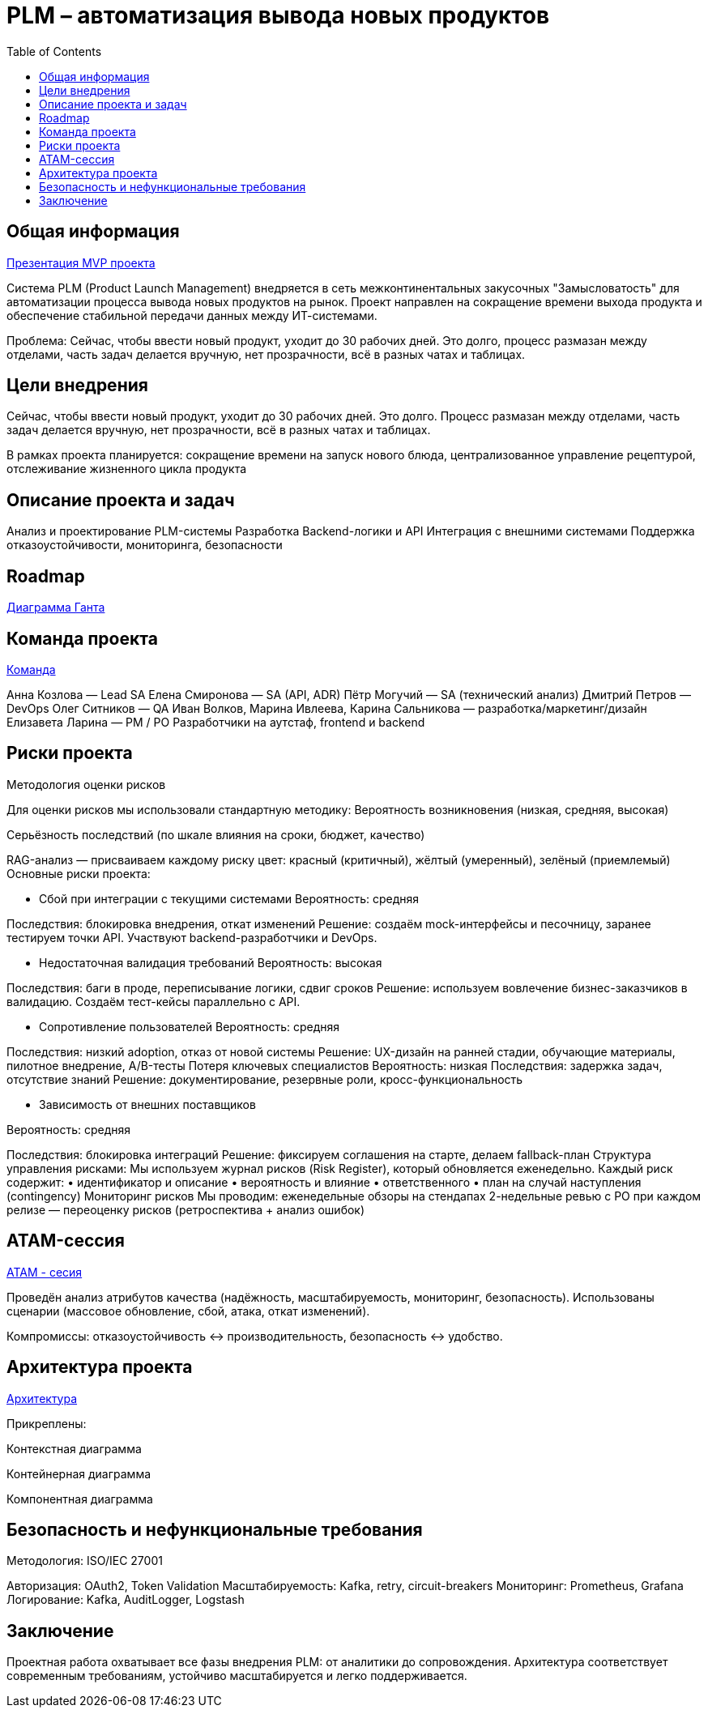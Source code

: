= PLM – автоматизация вывода новых продуктов
:toc:

== Общая информация
link:https://drive.google.com/file/d/1vIwR1l8w_P_GNkL1dNMbMhFEbHczlFFy/view[Презентация MVP проекта]

Система PLM (Product Launch Management) внедряется в сеть межконтинентальных закусочных "Замысловатость" для автоматизации процесса вывода новых продуктов на рынок. Проект направлен на сокращение времени выхода продукта и обеспечение стабильной передачи данных между ИТ-системами.

Проблема:
Сейчас, чтобы ввести новый продукт, уходит до 30 рабочих дней. 
Это долго, процесс размазан между отделами, часть задач делается вручную, нет прозрачности, всё в разных чатах и таблицах.

== Цели внедрения
Сейчас, чтобы ввести новый продукт, уходит до 30 рабочих дней. Это долго. Процесс размазан между отделами, часть задач делается вручную, нет прозрачности, всё в разных чатах и таблицах.

В рамках проекта планируется: сокращение времени на запуск нового блюда, централизованное управление рецептурой, отслеживание жизненного цикла продукта


== Описание проекта и задач
Анализ и проектирование PLM-системы
Разработка Backend-логики и API
Интеграция с внешними системами
Поддержка отказоустойчивости, мониторинга, безопасности

== Roadmap 
link:https://tracker.yandex.ru/pages/projects/2/gantt[Диаграмма Ганта]

== Команда проекта
link:https://tracker.yandex.ru/pages/projects/2[Команда]

Анна Козлова — Lead SA
Елена Смиронова — SA (API, ADR)
Пётр Могучий — SA (технический анализ)
Дмитрий Петров — DevOps
Олег Ситников — QA
Иван Волков, Марина Ивлеева, Карина Сальникова — разработка/маркетинг/дизайн
Елизавета Ларина — PM / PO
Разработчики на аутстаф, frontend и backend

== Риски проекта
Методология оценки рисков

Для оценки рисков мы использовали стандартную методику:
Вероятность возникновения (низкая, средняя, высокая)

Серьёзность последствий (по шкале влияния на сроки, бюджет, качество)

RAG-анализ — присваиваем каждому риску цвет: красный (критичный), жёлтый (умеренный), зелёный (приемлемый)
Основные риски проекта:

* Сбой при интеграции с текущими системами Вероятность: средняя 

Последствия: блокировка внедрения, откат изменений Решение: создаём mock-интерфейсы и песочницу, заранее тестируем точки API. Участвуют backend-разработчики и DevOps.

* Недостаточная валидация требований 
Вероятность: высокая 

Последствия: баги в проде, переписывание логики, сдвиг сроков Решение: используем вовлечение бизнес-заказчиков в валидацию. Создаём тест-кейсы параллельно с API.

* Сопротивление пользователей 
Вероятность: средняя 

Последствия: низкий adoption, отказ от новой системы Решение: UX-дизайн на ранней стадии, обучающие материалы, пилотное внедрение, A/B-тесты
Потеря ключевых специалистов Вероятность: низкая Последствия: задержка задач, отсутствие знаний Решение: документирование, резервные роли, кросс-функциональность

* Зависимость от внешних поставщиков 

Вероятность: средняя 

Последствия: блокировка интеграций Решение: фиксируем соглашения на старте, делаем fallback-план Структура управления рисками: Мы используем журнал рисков (Risk Register), который обновляется еженедельно. Каждый риск содержит: • идентификатор и описание • вероятность и влияние • ответственного • план на случай наступления (contingency) Мониторинг рисков Мы проводим: еженедельные обзоры на стендапах 2-недельные ревью с PO при каждом релизе — переоценку рисков (ретроспектива + анализ ошибок)

== ATAM-сессия
link:https://docs.google.com/document/d/1IsVy2qB7SYHDlA1oS0xagQuf3pPbEUCcM85ILwPE5Fw/edit?tab=t.0[ATAM - сесия]

Проведён анализ атрибутов качества (надёжность, масштабируемость, мониторинг, безопасность).
Использованы сценарии (массовое обновление, сбой, атака, откат изменений).

Компромиссы: отказоустойчивость ↔ производительность, безопасность ↔ удобство.

== Архитектура проекта
link:https://docs.google.com/document/d/1crFTvXlBzWO5yg0GOUXJlhSVGzGcgHoKmz8yqd_A5UE/edit?tab=t.0[Архитектура]

Прикреплены:

Контекстная диаграмма

Контейнерная диаграмма

Компонентная диаграмма

== Безопасность и нефункциональные требования
Методология: ISO/IEC 27001

Авторизация: OAuth2, Token Validation
Масштабируемость: Kafka, retry, circuit-breakers
Мониторинг: Prometheus, Grafana
Логирование: Kafka, AuditLogger, Logstash

== Заключение
Проектная работа охватывает все фазы внедрения PLM: от аналитики до сопровождения. Архитектура соответствует современным требованиям, устойчиво масштабируется и легко поддерживается.